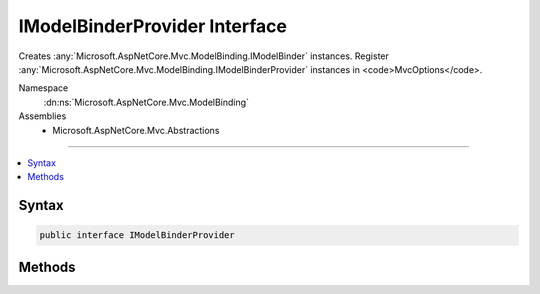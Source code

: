 

IModelBinderProvider Interface
==============================






Creates :any:`Microsoft.AspNetCore.Mvc.ModelBinding.IModelBinder` instances. Register :any:`Microsoft.AspNetCore.Mvc.ModelBinding.IModelBinderProvider`
instances in <code>MvcOptions</code>.


Namespace
    :dn:ns:`Microsoft.AspNetCore.Mvc.ModelBinding`
Assemblies
    * Microsoft.AspNetCore.Mvc.Abstractions

----

.. contents::
   :local:









Syntax
------

.. code-block:: csharp

    public interface IModelBinderProvider








.. dn:interface:: Microsoft.AspNetCore.Mvc.ModelBinding.IModelBinderProvider
    :hidden:

.. dn:interface:: Microsoft.AspNetCore.Mvc.ModelBinding.IModelBinderProvider

Methods
-------

.. dn:interface:: Microsoft.AspNetCore.Mvc.ModelBinding.IModelBinderProvider
    :noindex:
    :hidden:

    
    .. dn:method:: Microsoft.AspNetCore.Mvc.ModelBinding.IModelBinderProvider.GetBinder(Microsoft.AspNetCore.Mvc.ModelBinding.ModelBinderProviderContext)
    
        
    
        
        Creates a :any:`Microsoft.AspNetCore.Mvc.ModelBinding.IModelBinder` based on :any:`Microsoft.AspNetCore.Mvc.ModelBinding.ModelBinderProviderContext`\.
    
        
    
        
        :param context: The :any:`Microsoft.AspNetCore.Mvc.ModelBinding.ModelBinderProviderContext`\.
        
        :type context: Microsoft.AspNetCore.Mvc.ModelBinding.ModelBinderProviderContext
        :rtype: Microsoft.AspNetCore.Mvc.ModelBinding.IModelBinder
        :return: An :any:`Microsoft.AspNetCore.Mvc.ModelBinding.IModelBinder`\.
    
        
        .. code-block:: csharp
    
            IModelBinder GetBinder(ModelBinderProviderContext context)
    

